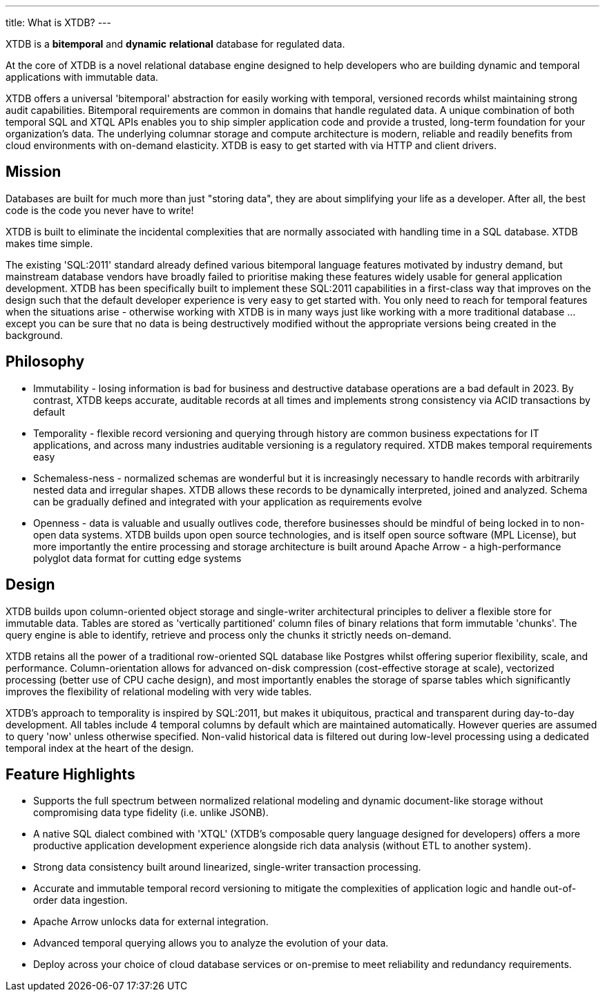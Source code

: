 ---
title: What is XTDB?
---

////
---
title: What is XTDB?
description: 'What is XTDB? The database for our time.'
i18nReady: true
---
import PackageManagerTabs from '~/components/tabs/PackageManagerTabs.astro'
////

XTDB is a **bitemporal** and **dynamic** **relational** database for regulated data.

At the core of XTDB is a novel relational database engine designed to help developers who are building dynamic and temporal applications with immutable data.

XTDB offers a universal 'bitemporal' abstraction for easily working with temporal, versioned records whilst maintaining strong audit capabilities. Bitemporal requirements are common in domains that handle regulated data. A unique combination of both temporal SQL and XTQL APIs enables you to ship simpler application code and provide a trusted, long-term foundation for your organization's data. The underlying columnar storage and compute architecture is modern, reliable and readily benefits from cloud environments with on-demand elasticity. XTDB is easy to get started with via HTTP and client drivers.

== Mission

Databases are built for much more than just "storing data", they are about simplifying your life as a developer. After all, the best code is the code you never have to write!

XTDB is built to eliminate the incidental complexities that are normally associated with handling time in a SQL database. XTDB makes time simple.

The existing 'SQL:2011' standard already defined various bitemporal language features motivated by industry demand, but mainstream database vendors have broadly failed to prioritise making these features widely usable for general application development. XTDB has been specifically built to implement these SQL:2011 capabilities in a first-class way that improves on the design such that the default developer experience is very easy to get started with. You only need to reach for temporal features when the situations arise - otherwise working with XTDB is in many ways just like working with a more traditional database …except you can be sure that no data is being destructively modified without the appropriate versions being created in the background.

== Philosophy

- Immutability - losing information is bad for business and destructive database operations are a bad default in 2023. By contrast, XTDB keeps accurate, auditable records at all times and implements strong consistency via ACID transactions by default
- Temporality - flexible record versioning and querying through history are common business expectations for IT applications, and across many industries auditable versioning is a regulatory required. XTDB makes temporal requirements easy
- Schemaless-ness - normalized schemas are wonderful but it is increasingly necessary to handle records with arbitrarily nested data and irregular shapes. XTDB allows these records to be dynamically interpreted, joined and analyzed. Schema can be gradually defined and integrated with your application as requirements evolve
- Openness - data is valuable and usually outlives code, therefore businesses should be mindful of being locked in to non-open data systems. XTDB builds upon open source technologies, and is itself open source software (MPL License), but more importantly the entire processing and storage architecture is built around Apache Arrow - a high-performance polyglot data format for cutting edge systems

== Design

XTDB builds upon column-oriented object storage and single-writer architectural principles to deliver a flexible store for immutable data. Tables are stored as 'vertically partitioned' column files of binary relations that form immutable 'chunks'. The query engine is able to identify, retrieve and process only the chunks it strictly needs on-demand.

XTDB retains all the power of a traditional row-oriented SQL database like Postgres whilst offering superior flexibility, scale, and performance. Column-orientation allows for advanced on-disk compression (cost-effective storage at scale), vectorized processing (better use of CPU cache design), and most importantly enables the storage of sparse tables which significantly improves the flexibility of relational modeling with very wide tables.

XTDB's approach to temporality is inspired by SQL:2011, but makes it ubiquitous, practical and transparent during day-to-day development. All tables include 4 temporal columns by default which are maintained automatically. However queries are assumed to query 'now' unless otherwise specified. Non-valid historical data is filtered out during low-level processing using a dedicated temporal index at the heart of the design.

== Feature Highlights

- Supports the full spectrum between normalized relational modeling and dynamic document-like storage without compromising data type fidelity (i.e. unlike JSONB).

- A native SQL dialect combined with 'XTQL' (XTDB's composable query language designed for developers) offers a more productive application development experience alongside rich data analysis (without ETL to another system).

- Strong data consistency built around linearized, single-writer transaction processing.

- Accurate and immutable temporal record versioning to mitigate the complexities of application logic and handle out-of-order data ingestion.

- Apache Arrow unlocks data for external integration.

- Advanced temporal querying allows you to analyze the evolution of your data.

- Deploy across your choice of cloud database services or on-premise to meet reliability and redundancy requirements.
